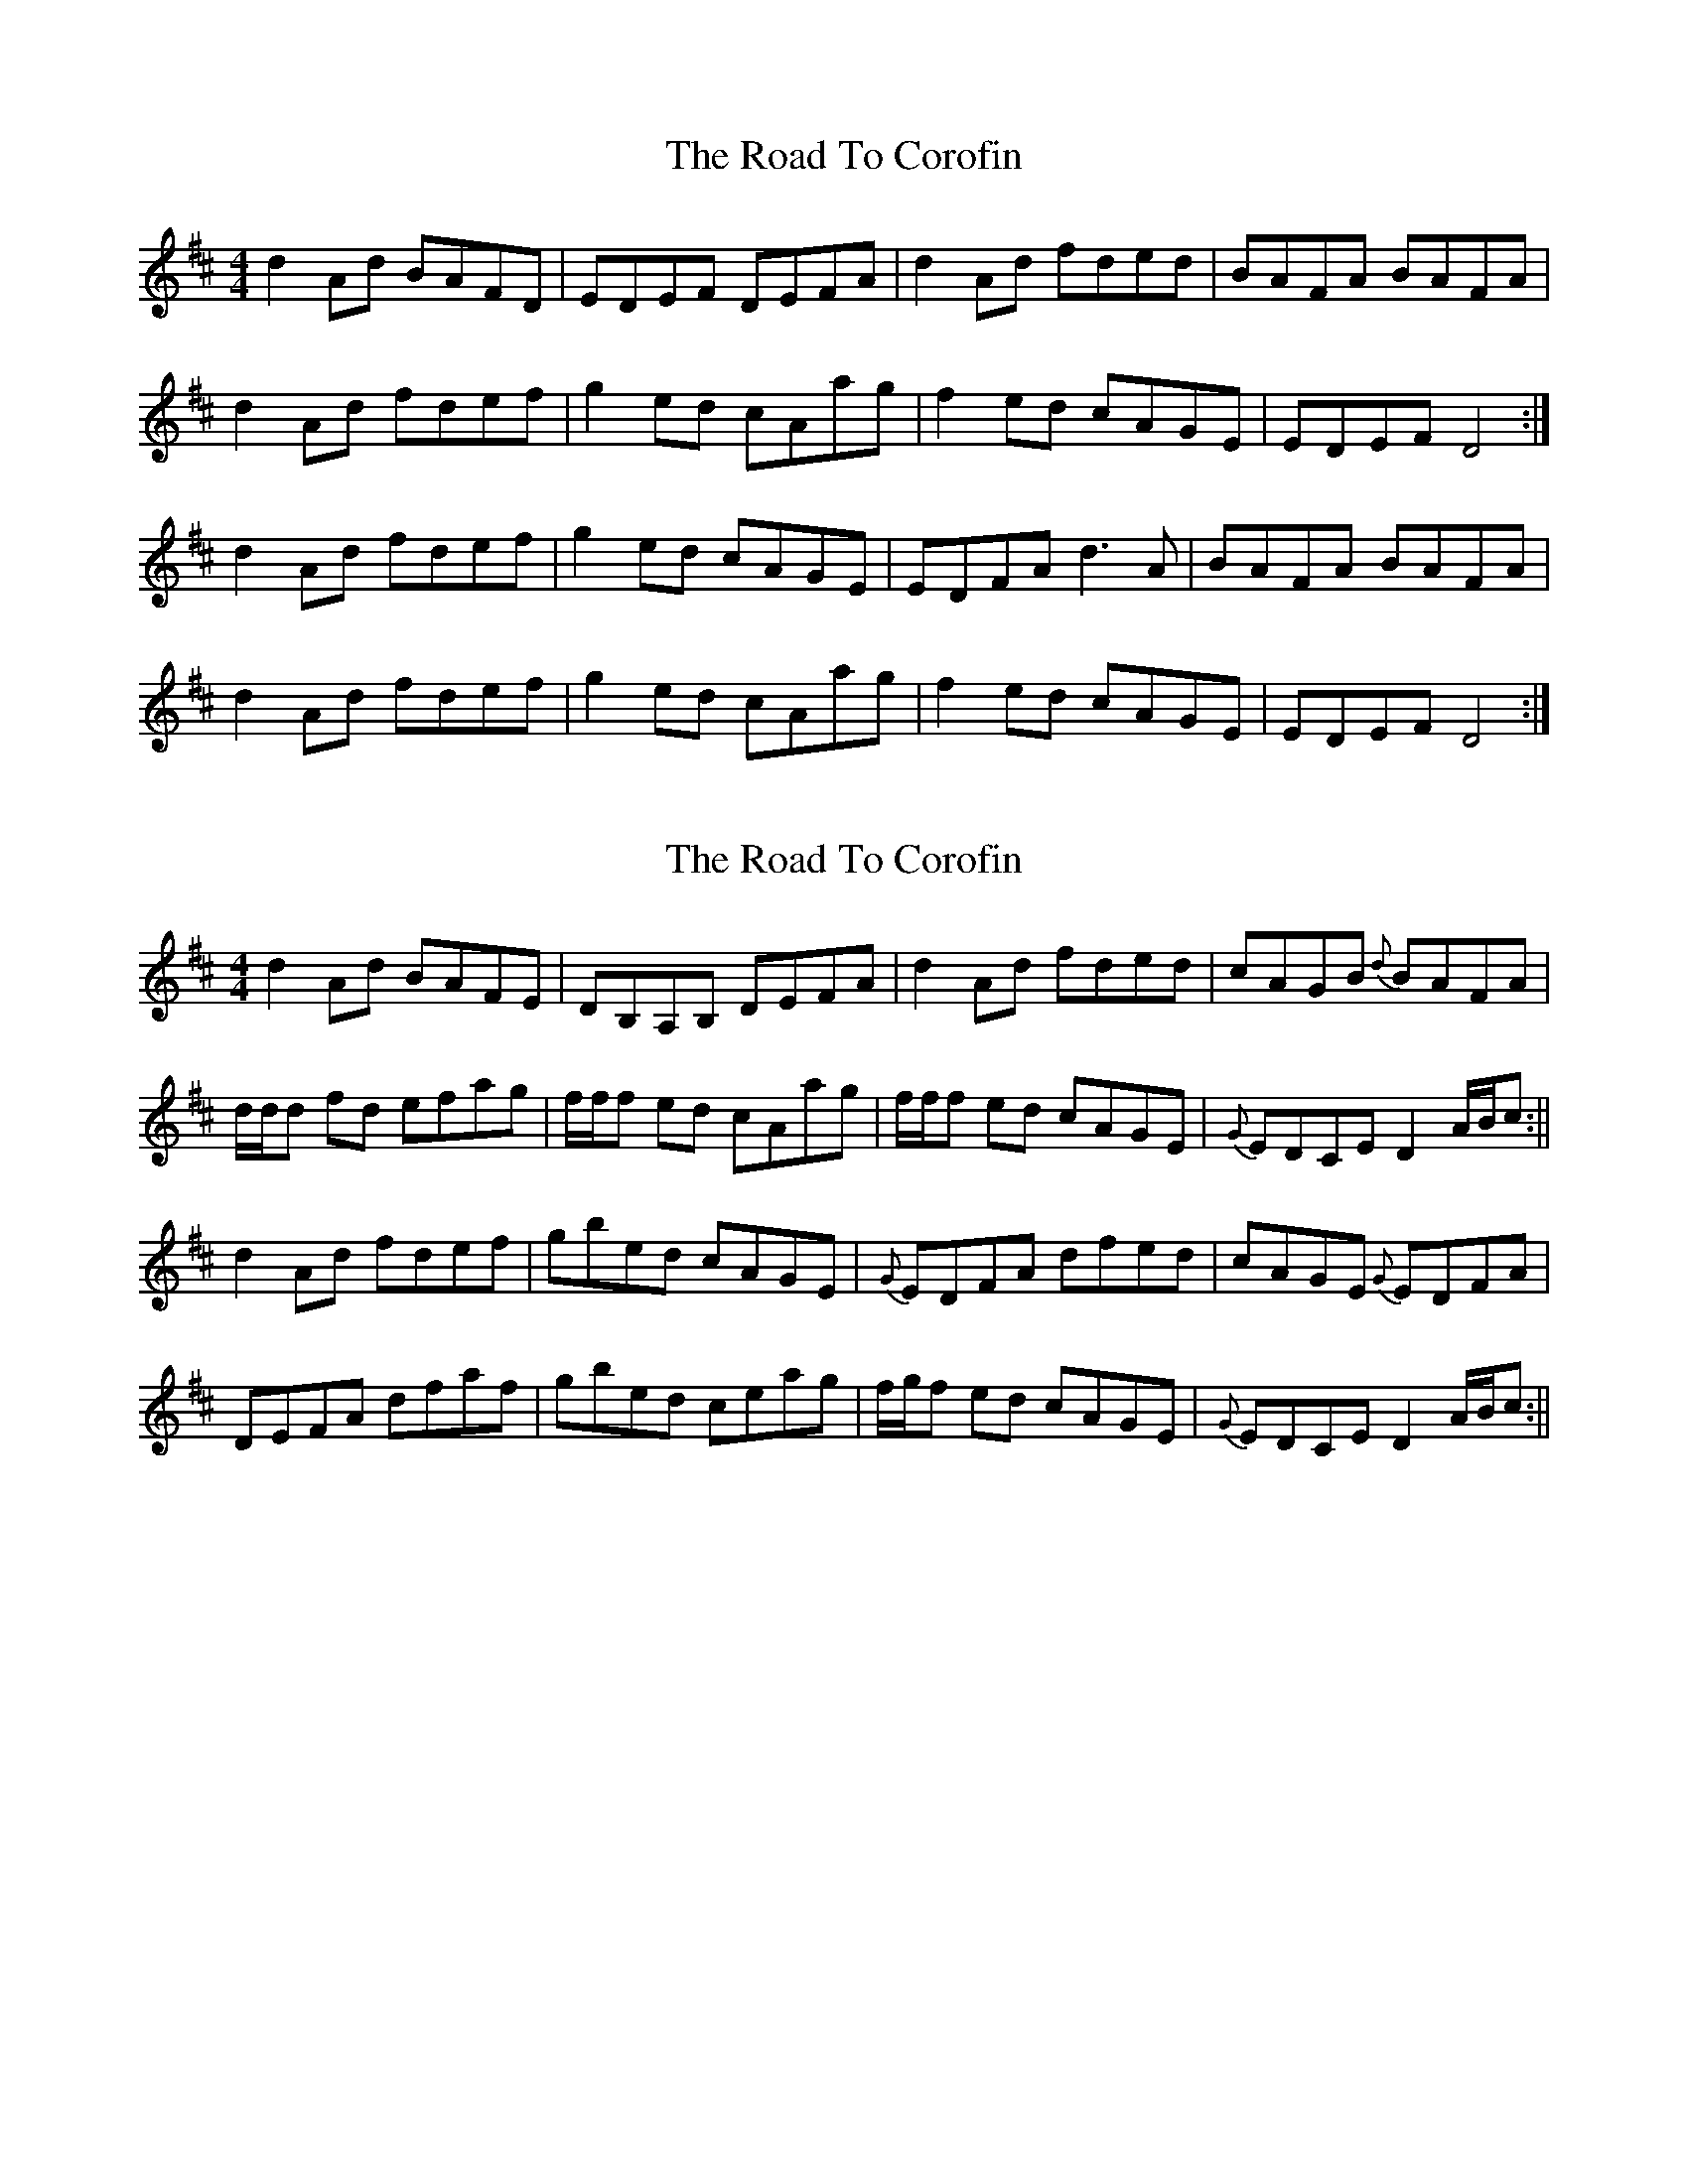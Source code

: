 X: 1
T: Road To Corofin, The
Z: MC2
S: https://thesession.org/tunes/4966#setting4966
R: reel
M: 4/4
L: 1/8
K: Dmaj
d2Ad BAFD | EDEF DEFA | d2Ad fded | BAFA BAFA |
d2Ad fdef | g2ed cAag | f2ed cAGE | EDEF D4 :|
d2Ad fdef | g2ed cAGE | EDFA d3A | BAFA BAFA |
d2Ad fdef | g2ed cAag | f2ed cAGE | EDEF D4 :|
X: 2
T: Road To Corofin, The
Z: Will Harmon
S: https://thesession.org/tunes/4966#setting17352
R: reel
M: 4/4
L: 1/8
K: Dmaj
d2 Ad BAFE|DB,A,B, DEFA|d2 Ad fded|cAGB {d}BAFA|d/d/d fd efag|f/f/f ed cAag|f/f/f ed cAGE|{G}EDCE D2 A/B/c:||d2 Ad fdef|gbed cAGE|{G}EDFA dfed|cAGE {G}EDFA|DEFA dfaf|gbed ceag|f/g/f ed cAGE|{G}EDCE D2 A/B/c:||
